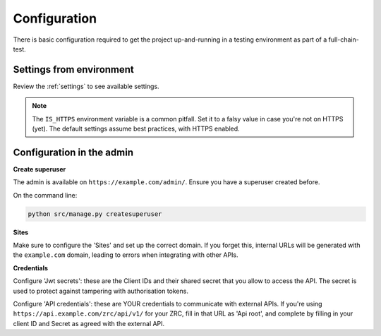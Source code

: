 Configuration
=============

There is basic configuration required to get the project up-and-running in
a testing environment as part of a full-chain-test.

Settings from environment
-------------------------

Review the :ref:`settings` to see available settings.

.. note::

    The ``IS_HTTPS`` environment variable is a common pitfall. Set it to a
    falsy value in case you're not on HTTPS (yet). The default settings assume
    best practices, with HTTPS enabled.

Configuration in the admin
--------------------------

**Create superuser**

The admin is available on ``https://example.com/admin/``. Ensure you have a
superuser created before.

On the command line:

.. code-block:: bash

    python src/manage.py createsuperuser


**Sites**

Make sure to configure the 'Sites' and set up the correct domain. If you forget
this, internal URLs will be generated with the ``example.com`` domain, leading
to errors when integrating with other APIs.

**Credentials**

Configure 'Jwt secrets': these are the Client IDs and their shared secret that
you allow to access the API. The secret is used to protect against tampering
with authorisation tokens.


Configure 'API credentials': these are YOUR credentials to communicate with
external APIs.  If you're using ``https://api.example.com/zrc/api/v1/`` for
your ZRC, fill in that URL as 'Api root', and complete by filling in your
client ID and Secret as agreed with the external API.
